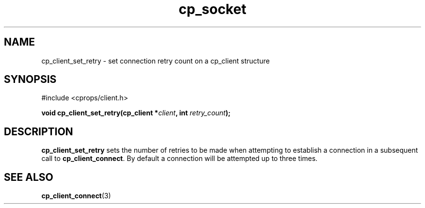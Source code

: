 .TH "cp_socket" 3 "MARCH 2006" "libcprops" "cp_client"
.SH NAME
cp_client_set_retry \- set connection retry count on a cp_client structure
.SH SYNOPSIS
#include <cprops/client.h>

.BI "void cp_client_set_retry(cp_client *" client ", int " retry_count ");
.SH DESCRIPTION
.B cp_client_set_retry
sets the number of retries to be made when attempting to establish a connection
in a subsequent call to \fBcp_client_connect\fP. By default a connection will
be attempted up to three times. 
.SH SEE ALSO
.BR cp_client_connect (3)
